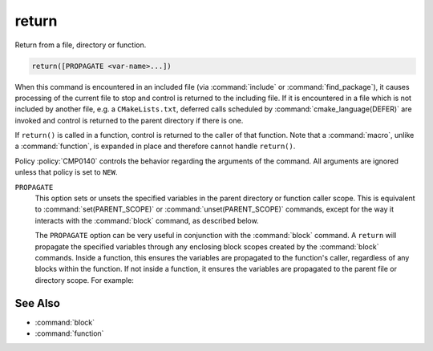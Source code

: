 return
------

Return from a file, directory or function.

.. code-block:: cmake

  return([PROPAGATE <var-name>...])

When this command is encountered in an included file (via :command:`include` or
:command:`find_package`), it causes processing of the current file to stop
and control is returned to the including file.  If it is encountered in a
file which is not included by another file, e.g. a ``CMakeLists.txt``,
deferred calls scheduled by :command:`cmake_language(DEFER)` are invoked and
control is returned to the parent directory if there is one.

If ``return()`` is called in a function, control is returned to the caller
of that function.  Note that a :command:`macro`, unlike a :command:`function`,
is expanded in place and therefore cannot handle ``return()``.

Policy :policy:`CMP0140` controls the behavior regarding the arguments of the
command.  All arguments are ignored unless that policy is set to ``NEW``.

``PROPAGATE``
  .. versionadded:: 3.25

  This option sets or unsets the specified variables in the parent directory or
  function caller scope. This is equivalent to :command:`set(PARENT_SCOPE)` or
  :command:`unset(PARENT_SCOPE)` commands, except for the way it interacts
  with the :command:`block` command, as described below.

  The ``PROPAGATE`` option can be very useful in conjunction with the
  :command:`block` command.  A ``return`` will propagate the
  specified variables through any enclosing block scopes created by the
  :command:`block` commands.  Inside a function, this ensures the variables
  are propagated to the function's caller, regardless of any blocks within
  the function.  If not inside a function, it ensures the variables are
  propagated to the parent file or directory scope. For example:

  .. code-block:: cmake
    :caption: CMakeLists.txt

    cmake_version_required(VERSION 3.25)
    project(example)

    set(var1 "top-value")

    block(SCOPE_FOR VARIABLES)
      add_subdirectory(subDir)
      # var1 has the value "block-nested"
    endblock()

    # var1 has the value "top-value"

  .. code-block:: cmake
    :caption: subDir/CMakeLists.txt

    function(multi_scopes result_var1 result_var2)
      block(SCOPE_FOR VARIABLES)
        # This would only propagate out of the immediate block, not to
        # the caller of the function.
        #set(${result_var1} "new-value" PARENT_SCOPE)
        #unset(${result_var2} PARENT_SCOPE)

        # This propagates the variables through the enclosing block and
        # out to the caller of the function.
        set(${result_var1} "new-value")
        unset(${result_var2})
        return(PROPAGATE ${result_var1} ${result_var2})
      endblock()
    endfunction()

    set(var1 "some-value")
    set(var2 "another-value")

    multi_scopes(var1 var2)
    # Now var1 will hold "new-value" and var2 will be unset

    block(SCOPE_FOR VARIABLES)
      # This return() will set var1 in the directory scope that included us
      # via add_subdirectory(). The surrounding block() here does not limit
      # propagation to the current file, but the block() in the parent
      # directory scope does prevent propagation going any further.
      set(var1 "block-nested")
      return(PROPAGATE var1)
    endblock()

See Also
^^^^^^^^

* :command:`block`
* :command:`function`
